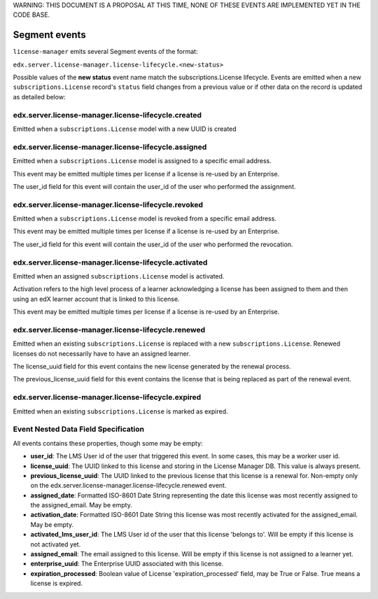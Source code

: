 WARNING: THIS DOCUMENT IS A PROPOSAL AT THIS TIME, NONE OF THESE EVENTS ARE IMPLEMENTED YET IN THE CODE BASE.

Segment events
==============

``license-manager`` emits several Segment events of the format:

``edx.server.license-manager.license-lifecycle.<new-status>``


Possible values of the **new status** event name match the subscriptions.License lifecycle. Events are emitted when a new ``subscriptions.License`` record's ``status`` field changes from a previous value or if other data on the record is updated as detailed below: 

edx.server.license-manager.license-lifecycle.created
-----------------------------------------------------
Emitted when a ``subscriptions.License`` model with a new UUID is created

edx.server.license-manager.license-lifecycle.assigned
------------------------------------------------------
Emitted when a ``subscriptions.License`` model is assigned to a specific email address.

This event may be emitted multiple times per license if a license is re-used by an Enterprise.

The user_id field for this event will contain the user_id of the user who performed the assignment.

edx.server.license-manager.license-lifecycle.revoked
-----------------------------------------------------
Emitted when a ``subscriptions.License`` model is revoked from a specific email address.

This event may be emitted multiple times per license if a license is re-used by an Enterprise.

The user_id field for this event will contain the user_id of the user who performed the revocation.


edx.server.license-manager.license-lifecycle.activated
-------------------------------------------------------
Emitted when an assigned ``subscriptions.License`` model is activated.

Activation refers to the high level process of a learner acknowledging a license has been assigned to them and then using an edX learner account that is linked to this license. 

This event may be emitted multiple times per license if a license is re-used by an Enterprise.


edx.server.license-manager.license-lifecycle.renewed
-----------------------------------------------------
Emitted when an existing ``subscriptions.License`` is replaced with a new ``subscriptions.License``. Renewed licenses do not necessarily have to have an assigned learner.

The license_uuid field for this event contains the new license generated by the renewal process. 

The previous_license_uuid field for this event contains the license that is being replaced as part of the renewal event.


edx.server.license-manager.license-lifecycle.expired
-----------------------------------------------------
Emitted when an existing ``subscriptions.License`` is marked as expired.


Event Nested Data Field Specification
-------------------------------------

All events contains these properties, though some may be empty:

- **user_id**: The LMS User id of the user that triggered this event. In some cases, this may be a worker user id. 

- **license_uuid**: The UUID linked to this license and storing in the License Manager DB. This value is always present.

- **previous_license_uuid**: The UUID linked to the previous license that this license is a renewal for. Non-empty only on the edx.server.license-manager.license-lifecycle.renewed event.

- **assigned_date**: Formatted ISO-8601 Date String representing the date this license was most recently assigned to the assigned_email. May be empty.

- **activation_date**: Formatted ISO-8601 Date String  this license was most recently activated for the assigned_email. May be empty.

- **activated_lms_user_id**: The LMS User id of the user that this license 'belongs to'. Will be empty if this license is not activated yet.

- **assigned_email**: The email assigned to this license. Will be empty if this license is not assigned to a learner yet.

- **enterprise_uuid**: The Enterprise UUID associated with this license. 

- **expiration_processed**: Boolean value of License 'expiration_processed' field, may be True or False. True means a license is expired.


